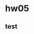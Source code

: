 * hw05
  :PROPERTIES:
  :NOTER_DOCUMENT: hw05.pdf
  :END:
** test
   :PROPERTIES:
   :NOTER_PAGE: 1
   :END:
